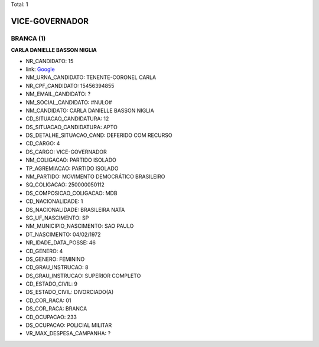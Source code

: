 Total: 1

VICE-GOVERNADOR
===============

BRANCA (1)
..........

**CARLA DANIELLE BASSON NIGLIA**

- NR_CANDIDATO: 15
- link: `Google <https://www.google.com/search?q=CARLA+DANIELLE+BASSON+NIGLIA>`_
- NM_URNA_CANDIDATO: TENENTE-CORONEL CARLA
- NR_CPF_CANDIDATO: 15456394855
- NM_EMAIL_CANDIDATO: ?
- NM_SOCIAL_CANDIDATO: #NULO#
- NM_CANDIDATO: CARLA DANIELLE BASSON NIGLIA
- CD_SITUACAO_CANDIDATURA: 12
- DS_SITUACAO_CANDIDATURA: APTO
- DS_DETALHE_SITUACAO_CAND: DEFERIDO COM RECURSO
- CD_CARGO: 4
- DS_CARGO: VICE-GOVERNADOR
- NM_COLIGACAO: PARTIDO ISOLADO
- TP_AGREMIACAO: PARTIDO ISOLADO
- NM_PARTIDO: MOVIMENTO DEMOCRÁTICO BRASILEIRO
- SQ_COLIGACAO: 250000050112
- DS_COMPOSICAO_COLIGACAO: MDB
- CD_NACIONALIDADE: 1
- DS_NACIONALIDADE: BRASILEIRA NATA
- SG_UF_NASCIMENTO: SP
- NM_MUNICIPIO_NASCIMENTO: SAO PAULO
- DT_NASCIMENTO: 04/02/1972
- NR_IDADE_DATA_POSSE: 46
- CD_GENERO: 4
- DS_GENERO: FEMININO
- CD_GRAU_INSTRUCAO: 8
- DS_GRAU_INSTRUCAO: SUPERIOR COMPLETO
- CD_ESTADO_CIVIL: 9
- DS_ESTADO_CIVIL: DIVORCIADO(A)
- CD_COR_RACA: 01
- DS_COR_RACA: BRANCA
- CD_OCUPACAO: 233
- DS_OCUPACAO: POLICIAL MILITAR
- VR_MAX_DESPESA_CAMPANHA: ?

